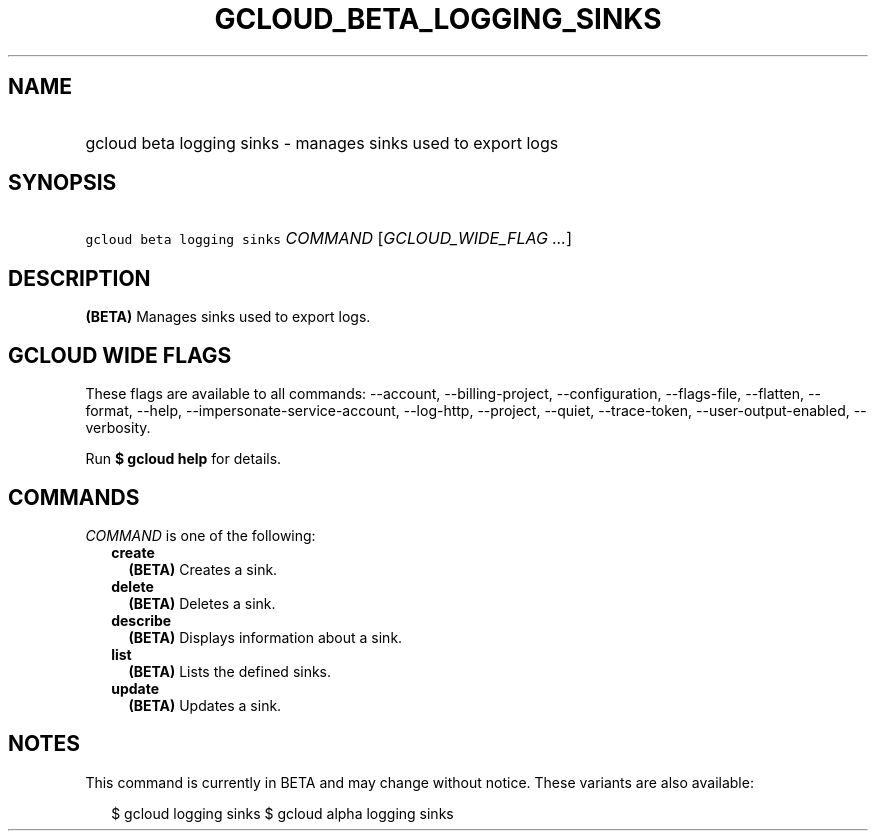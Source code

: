 
.TH "GCLOUD_BETA_LOGGING_SINKS" 1



.SH "NAME"
.HP
gcloud beta logging sinks \- manages sinks used to export logs



.SH "SYNOPSIS"
.HP
\f5gcloud beta logging sinks\fR \fICOMMAND\fR [\fIGCLOUD_WIDE_FLAG\ ...\fR]



.SH "DESCRIPTION"

\fB(BETA)\fR Manages sinks used to export logs.



.SH "GCLOUD WIDE FLAGS"

These flags are available to all commands: \-\-account, \-\-billing\-project,
\-\-configuration, \-\-flags\-file, \-\-flatten, \-\-format, \-\-help,
\-\-impersonate\-service\-account, \-\-log\-http, \-\-project, \-\-quiet,
\-\-trace\-token, \-\-user\-output\-enabled, \-\-verbosity.

Run \fB$ gcloud help\fR for details.



.SH "COMMANDS"

\f5\fICOMMAND\fR\fR is one of the following:

.RS 2m
.TP 2m
\fBcreate\fR
\fB(BETA)\fR Creates a sink.

.TP 2m
\fBdelete\fR
\fB(BETA)\fR Deletes a sink.

.TP 2m
\fBdescribe\fR
\fB(BETA)\fR Displays information about a sink.

.TP 2m
\fBlist\fR
\fB(BETA)\fR Lists the defined sinks.

.TP 2m
\fBupdate\fR
\fB(BETA)\fR Updates a sink.


.RE
.sp

.SH "NOTES"

This command is currently in BETA and may change without notice. These variants
are also available:

.RS 2m
$ gcloud logging sinks
$ gcloud alpha logging sinks
.RE

